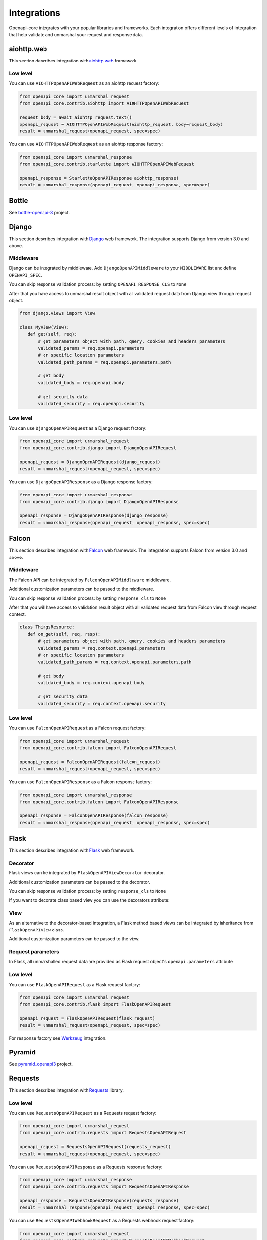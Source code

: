 Integrations
============

Openapi-core integrates with your popular libraries and frameworks. Each integration offers different levels of integration that help validate and unmarshal your request and response data.

aiohttp.web
-----------

This section describes integration with `aiohttp.web <https://docs.aiohttp.org/en/stable/web.html>`__ framework.

Low level
~~~~~~~~~

You can use ``AIOHTTPOpenAPIWebRequest`` as an aiohttp request factory:

.. code-block:: python

    from openapi_core import unmarshal_request
    from openapi_core.contrib.aiohttp import AIOHTTPOpenAPIWebRequest

    request_body = await aiohttp_request.text()
    openapi_request = AIOHTTPOpenAPIWebRequest(aiohttp_request, body=request_body)
    result = unmarshal_request(openapi_request, spec=spec)

You can use ``AIOHTTPOpenAPIWebRequest`` as an aiohttp response factory:

.. code-block:: python

    from openapi_core import unmarshal_response
    from openapi_core.contrib.starlette import AIOHTTPOpenAPIWebRequest

    openapi_response = StarletteOpenAPIResponse(aiohttp_response)
    result = unmarshal_response(openapi_request, openapi_response, spec=spec)


Bottle
------

See `bottle-openapi-3 <https://github.com/cope-systems/bottle-openapi-3>`_ project.


Django
------

This section describes integration with `Django <https://www.djangoproject.com>`__ web framework.
The integration supports Django from version 3.0 and above.

Middleware
~~~~~~~~~~

Django can be integrated by middleware. Add ``DjangoOpenAPIMiddleware`` to your ``MIDDLEWARE`` list and define ``OPENAPI_SPEC``.

.. code-block:: python
  :emphasize-lines: 6,9

    # settings.py
    from jsonschema_path import SchemaPath

    MIDDLEWARE = [
       # ...
       'openapi_core.contrib.django.middlewares.DjangoOpenAPIMiddleware',
    ]

    OPENAPI_SPEC = SchemaPath.from_dict(spec_dict)

You can skip response validation process: by setting ``OPENAPI_RESPONSE_CLS`` to ``None``

.. code-block:: python
  :emphasize-lines: 10

    # settings.py
    from jsonschema_path import SchemaPath

    MIDDLEWARE = [
       # ...
       'openapi_core.contrib.django.middlewares.DjangoOpenAPIMiddleware',
    ]

    OPENAPI_SPEC = SchemaPath.from_dict(spec_dict)
    OPENAPI_RESPONSE_CLS = None

After that you have access to unmarshal result object with all validated request data from Django view through request object.

.. code-block:: python

    from django.views import View

    class MyView(View):
       def get(self, req):
           # get parameters object with path, query, cookies and headers parameters
           validated_params = req.openapi.parameters
           # or specific location parameters
           validated_path_params = req.openapi.parameters.path

           # get body
           validated_body = req.openapi.body

           # get security data
           validated_security = req.openapi.security

Low level
~~~~~~~~~

You can use ``DjangoOpenAPIRequest`` as a Django request factory:

.. code-block:: python

    from openapi_core import unmarshal_request
    from openapi_core.contrib.django import DjangoOpenAPIRequest

    openapi_request = DjangoOpenAPIRequest(django_request)
    result = unmarshal_request(openapi_request, spec=spec)

You can use ``DjangoOpenAPIResponse`` as a Django response factory:

.. code-block:: python

    from openapi_core import unmarshal_response
    from openapi_core.contrib.django import DjangoOpenAPIResponse

    openapi_response = DjangoOpenAPIResponse(django_response)
    result = unmarshal_response(openapi_request, openapi_response, spec=spec)


Falcon
------

This section describes integration with `Falcon <https://falconframework.org>`__ web framework.
The integration supports Falcon from version 3.0 and above.

Middleware
~~~~~~~~~~

The Falcon API can be integrated by ``FalconOpenAPIMiddleware`` middleware.

.. code-block:: python
  :emphasize-lines: 1,3,7

    from openapi_core.contrib.falcon.middlewares import FalconOpenAPIMiddleware

    openapi_middleware = FalconOpenAPIMiddleware.from_spec(spec)

    app = falcon.App(
       # ...
       middleware=[openapi_middleware],
    )

Additional customization parameters can be passed to the middleware.

.. code-block:: python
  :emphasize-lines: 5

    from openapi_core.contrib.falcon.middlewares import FalconOpenAPIMiddleware

    openapi_middleware = FalconOpenAPIMiddleware.from_spec(
       spec,
       extra_format_validators=extra_format_validators,
    )

    app = falcon.App(
       # ...
       middleware=[openapi_middleware],
    )

You can skip response validation process: by setting ``response_cls`` to ``None``

.. code-block:: python
  :emphasize-lines: 5

    from openapi_core.contrib.falcon.middlewares import FalconOpenAPIMiddleware

    openapi_middleware = FalconOpenAPIMiddleware.from_spec(
       spec,
       response_cls=None,
    )

    app = falcon.App(
       # ...
       middleware=[openapi_middleware],
    )

After that you will have access to validation result object with all validated request data from Falcon view through request context.

.. code-block:: python

    class ThingsResource:
       def on_get(self, req, resp):
           # get parameters object with path, query, cookies and headers parameters
           validated_params = req.context.openapi.parameters
           # or specific location parameters
           validated_path_params = req.context.openapi.parameters.path

           # get body
           validated_body = req.context.openapi.body

           # get security data
           validated_security = req.context.openapi.security

Low level
~~~~~~~~~

You can use ``FalconOpenAPIRequest`` as a Falcon request factory:

.. code-block:: python

    from openapi_core import unmarshal_request
    from openapi_core.contrib.falcon import FalconOpenAPIRequest

    openapi_request = FalconOpenAPIRequest(falcon_request)
    result = unmarshal_request(openapi_request, spec=spec)

You can use ``FalconOpenAPIResponse`` as a Falcon response factory:

.. code-block:: python

    from openapi_core import unmarshal_response
    from openapi_core.contrib.falcon import FalconOpenAPIResponse

    openapi_response = FalconOpenAPIResponse(falcon_response)
    result = unmarshal_response(openapi_request, openapi_response, spec=spec)


Flask
-----

This section describes integration with `Flask <https://flask.palletsprojects.com>`__ web framework.

Decorator
~~~~~~~~~

Flask views can be integrated by ``FlaskOpenAPIViewDecorator`` decorator.

.. code-block:: python
  :emphasize-lines: 1,3,6

    from openapi_core.contrib.flask.decorators import FlaskOpenAPIViewDecorator

    openapi = FlaskOpenAPIViewDecorator.from_spec(spec)

    @app.route('/home')
    @openapi
    def home():
       return "Welcome home"

Additional customization parameters can be passed to the decorator.

.. code-block:: python
  :emphasize-lines: 5

    from openapi_core.contrib.flask.decorators import FlaskOpenAPIViewDecorator

    openapi = FlaskOpenAPIViewDecorator.from_spec(
       spec,
       extra_format_validators=extra_format_validators,
    )

You can skip response validation process: by setting ``response_cls`` to ``None``

.. code-block:: python
  :emphasize-lines: 5

    from openapi_core.contrib.flask.decorators import FlaskOpenAPIViewDecorator

    openapi = FlaskOpenAPIViewDecorator.from_spec(
       spec,
       response_cls=None,
    )

If you want to decorate class based view you can use the decorators attribute:

.. code-block:: python
  :emphasize-lines: 2

    class MyView(View):
       decorators = [openapi]

       def dispatch_request(self):
           return "Welcome home"

    app.add_url_rule('/home', view_func=MyView.as_view('home'))

View
~~~~

As an alternative to the decorator-based integration, a Flask method based views can be integrated by inheritance from ``FlaskOpenAPIView`` class.

.. code-block:: python
  :emphasize-lines: 1,3,8

    from openapi_core.contrib.flask.views import FlaskOpenAPIView

    class MyView(FlaskOpenAPIView):
       def get(self):
           return "Welcome home"

    app.add_url_rule(
       '/home',
       view_func=MyView.as_view('home', spec),
    )

Additional customization parameters can be passed to the view.

.. code-block:: python
  :emphasize-lines: 10

    from openapi_core.contrib.flask.views import FlaskOpenAPIView

    class MyView(FlaskOpenAPIView):
       def get(self):
           return "Welcome home"

    app.add_url_rule(
       '/home',
       view_func=MyView.as_view(
           'home', spec,
           extra_format_validators=extra_format_validators,
       ),
    )

Request parameters
~~~~~~~~~~~~~~~~~~

In Flask, all unmarshalled request data are provided as Flask request object's ``openapi.parameters`` attribute

.. code-block:: python
  :emphasize-lines: 6,7

    from flask.globals import request

    @app.route('/browse/<id>/')
    @openapi
    def browse(id):
       browse_id = request.openapi.parameters.path['id']
       page = request.openapi.parameters.query.get('page', 1)

       return f"Browse {browse_id}, page {page}"

Low level
~~~~~~~~~

You can use ``FlaskOpenAPIRequest`` as a Flask request factory:

.. code-block:: python

    from openapi_core import unmarshal_request
    from openapi_core.contrib.flask import FlaskOpenAPIRequest

    openapi_request = FlaskOpenAPIRequest(flask_request)
    result = unmarshal_request(openapi_request, spec=spec)

For response factory see `Werkzeug`_ integration.


Pyramid
-------

See `pyramid_openapi3 <https://github.com/niteoweb/pyramid_openapi3>`_ project.


Requests
--------

This section describes integration with `Requests <https://requests.readthedocs.io>`__ library.

Low level
~~~~~~~~~

You can use ``RequestsOpenAPIRequest`` as a Requests request factory:

.. code-block:: python

    from openapi_core import unmarshal_request
    from openapi_core.contrib.requests import RequestsOpenAPIRequest

    openapi_request = RequestsOpenAPIRequest(requests_request)
    result = unmarshal_request(openapi_request, spec=spec)

You can use ``RequestsOpenAPIResponse`` as a Requests response factory:

.. code-block:: python

    from openapi_core import unmarshal_response
    from openapi_core.contrib.requests import RequestsOpenAPIResponse

    openapi_response = RequestsOpenAPIResponse(requests_response)
    result = unmarshal_response(openapi_request, openapi_response, spec=spec)


You can use ``RequestsOpenAPIWebhookRequest`` as a Requests webhook request factory:

.. code-block:: python

    from openapi_core import unmarshal_request
    from openapi_core.contrib.requests import RequestsOpenAPIWebhookRequest

    openapi_webhook_request = RequestsOpenAPIWebhookRequest(requests_request, "my_webhook")
    result = unmarshal_request(openapi_webhook_request, spec=spec)


Starlette
---------

This section describes integration with `Starlette <https://www.starlette.io>`__  ASGI framework.

Low level
~~~~~~~~~

You can use ``StarletteOpenAPIRequest`` as a Starlette request factory:

.. code-block:: python

    from openapi_core import unmarshal_request
    from openapi_core.contrib.starlette import StarletteOpenAPIRequest

    openapi_request = StarletteOpenAPIRequest(starlette_request)
    result = unmarshal_request(openapi_request, spec=spec)

You can use ``StarletteOpenAPIResponse`` as a Starlette response factory:

.. code-block:: python

    from openapi_core import unmarshal_response
    from openapi_core.contrib.starlette import StarletteOpenAPIResponse

    openapi_response = StarletteOpenAPIResponse(starlette_response)
    result = unmarshal_response(openapi_request, openapi_response, spec=spec)


Tornado
-------

See `tornado-openapi3 <https://github.com/correl/tornado-openapi3>`_ project.


Werkzeug
--------

This section describes integration with `Werkzeug <https://werkzeug.palletsprojects.com>`__ a WSGI web application library.

Low level
~~~~~~~~~

You can use ``WerkzeugOpenAPIRequest`` as a Werkzeug request factory:

.. code-block:: python

    from openapi_core import unmarshal_request
    from openapi_core.contrib.werkzeug import WerkzeugOpenAPIRequest

    openapi_request = WerkzeugOpenAPIRequest(werkzeug_request)
    result = unmarshal_request(openapi_request, spec=spec)

You can use ``WerkzeugOpenAPIResponse`` as a Werkzeug response factory:

.. code-block:: python

    from openapi_core import unmarshal_response
    from openapi_core.contrib.werkzeug import WerkzeugOpenAPIResponse

    openapi_response = WerkzeugOpenAPIResponse(werkzeug_response)
    result = unmarshal_response(openapi_request, openapi_response, spec=spec)
